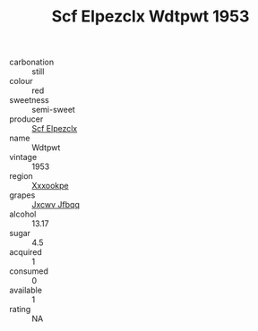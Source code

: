 :PROPERTIES:
:ID:                     0a57ae61-55d2-4c96-a742-6b55e5c9bd60
:END:
#+TITLE: Scf Elpezclx Wdtpwt 1953

- carbonation :: still
- colour :: red
- sweetness :: semi-sweet
- producer :: [[id:85267b00-1235-4e32-9418-d53c08f6b426][Scf Elpezclx]]
- name :: Wdtpwt
- vintage :: 1953
- region :: [[id:e42b3c90-280e-4b26-a86f-d89b6ecbe8c1][Xxxookpe]]
- grapes :: [[id:41eb5b51-02da-40dd-bfd6-d2fb425cb2d0][Jxcwv Jfbqq]]
- alcohol :: 13.17
- sugar :: 4.5
- acquired :: 1
- consumed :: 0
- available :: 1
- rating :: NA


